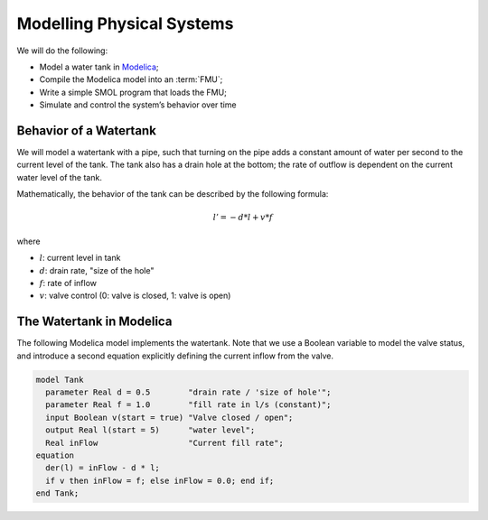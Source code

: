 Modelling Physical Systems
==========================

We will do the following:

* Model a water tank in `Modelica`_;
* Compile the Modelica model into an :term:`FMU`;
* Write a simple SMOL program that loads the FMU;
* Simulate and control the system’s behavior over time

.. _Modelica: https://www.openmodelica.org

Behavior of a Watertank
-----------------------

We will model a watertank with a pipe, such that turning on the pipe adds a
constant amount of water per second to the current level of the tank.  The
tank also has a drain hole at the bottom; the rate of outflow is dependent on
the current water level of the tank.

Mathematically, the behavior of the tank can be described by the following formula:

.. math::

   l' = -d * l + v * f

where

* :math:`l`: current level in tank

* :math:`d`: drain rate, "size of the hole"

* :math:`f`: rate of inflow

* :math:`v`: valve control (0: valve is closed, 1: valve is open)

The Watertank in Modelica
-------------------------

The following Modelica model implements the watertank.  Note that we use a
Boolean variable to model the valve status, and introduce a second equation
explicitly defining the current inflow from the valve.

.. code-block:: modelica

   model Tank
     parameter Real d = 0.5        "drain rate / 'size of hole'";
     parameter Real f = 1.0        "fill rate in l/s (constant)";
     input Boolean v(start = true) "Valve closed / open";
     output Real l(start = 5)      "water level";
     Real inFlow                   "Current fill rate";
   equation
     der(l) = inFlow - d * l;
     if v then inFlow = f; else inFlow = 0.0; end if;
   end Tank;

